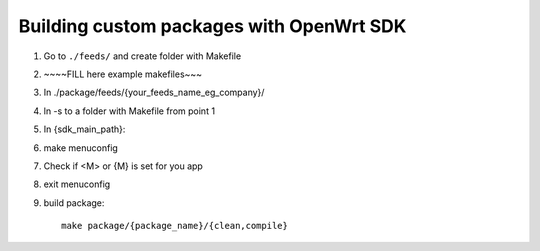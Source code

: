 Building custom packages with OpenWrt SDK
=========================================

1. Go to ``./feeds/`` and create folder with Makefile
2. ~~~~FILL here example makefiles~~~
3. In ./package/feeds/{your_feeds_name_eg_company}/
4. ln -s to a folder with Makefile from point 1
5. In {sdk_main_path}:
6. make menuconfig
7. Check if <M> or {M} is set for you app
8. exit menuconfig
9. build package::

    make package/{package_name}/{clean,compile}